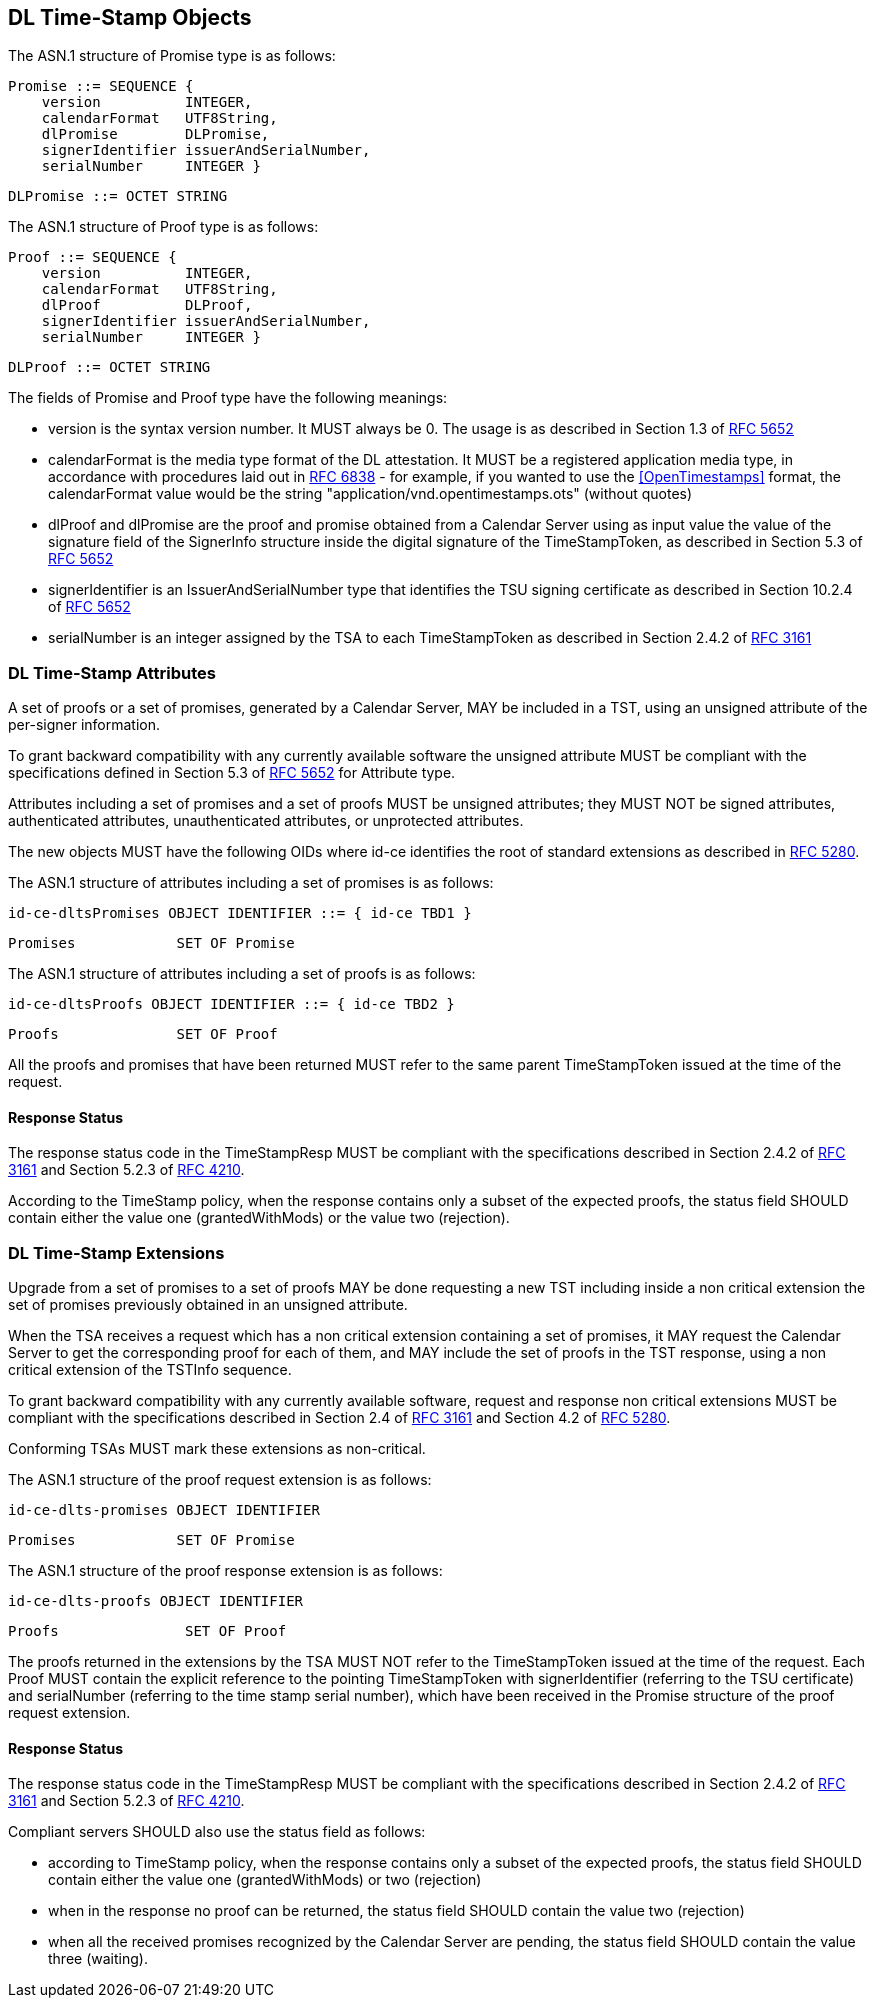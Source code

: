 
== DL Time-Stamp Objects

The ASN.1 structure of Promise type is as follows:

    Promise ::= SEQUENCE {
        version          INTEGER,
        calendarFormat   UTF8String,
        dlPromise        DLPromise,
        signerIdentifier issuerAndSerialNumber,
        serialNumber     INTEGER }

    DLPromise ::= OCTET STRING


The ASN.1 structure of Proof type is as follows:

    Proof ::= SEQUENCE {
        version          INTEGER,
        calendarFormat   UTF8String,
        dlProof          DLProof,
        signerIdentifier issuerAndSerialNumber,
        serialNumber     INTEGER }

    DLProof ::= OCTET STRING

The fields of Promise and Proof type have the following meanings:

[no-bullet]
* version is the syntax version number. It MUST always be 0.
  The usage is as described in Section 1.3 of <<RFC5652,RFC 5652>>

* calendarFormat is the media type format of the DL attestation.
  It MUST be a registered application media type, in accordance with
  procedures laid out in <<RFC6838,RFC 6838>> - for example, if you wanted
  to use the <<OpenTimestamps>> format, the calendarFormat value would be
  the string "application/vnd.opentimestamps.ots" (without quotes)

* dlProof and dlPromise are the proof and promise obtained from a Calendar Server
  using as input value the value of the signature field of the SignerInfo structure
  inside the digital signature of the TimeStampToken, as described in Section 5.3
  of <<RFC5652,RFC 5652>>

* signerIdentifier is an IssuerAndSerialNumber type that identifies the TSU
  signing certificate as described in Section 10.2.4 of <<RFC5652,RFC 5652>>

* serialNumber is an integer assigned by the TSA to each TimeStampToken
  as described in Section 2.4.2 of <<RFC3161,RFC 3161>>


=== DL Time-Stamp Attributes

A set of proofs or a set of promises, generated by a Calendar Server, MAY be included
in a TST, using an unsigned attribute of the per-signer information.

To grant backward compatibility with any currently available software
the unsigned attribute MUST be compliant with the specifications defined
in Section 5.3 of <<RFC5652,RFC 5652>> for Attribute type.

Attributes including a set of promises and a set of proofs MUST be unsigned attributes;
they MUST NOT be signed attributes, authenticated attributes,
unauthenticated attributes, or unprotected attributes.

The new objects MUST have the following OIDs where id-ce identifies
the root of standard extensions as described in <<RFC5280,RFC 5280>>.

The ASN.1 structure of attributes including a set of promises is as follows:

    id-ce-dltsPromises OBJECT IDENTIFIER ::= { id-ce TBD1 }

    Promises            SET OF Promise

The ASN.1 structure of attributes including a set of proofs is as follows:

    id-ce-dltsProofs OBJECT IDENTIFIER ::= { id-ce TBD2 }

    Proofs              SET OF Proof

All the proofs and promises that have been returned MUST refer to the same parent
TimeStampToken issued at the time of the request.


==== Response Status

The response status code in the TimeStampResp MUST be compliant with
the specifications described in Section 2.4.2 of <<RFC3161,RFC 3161>>
and Section 5.2.3 of <<RFC4210,RFC 4210>>.

According to the TimeStamp policy, when the response contains only a subset
of the expected proofs, the status field SHOULD contain either the value one
(grantedWithMods) or the value two (rejection).

=== DL Time-Stamp Extensions

Upgrade from a set of promises to a set of proofs MAY be done
requesting a new TST including inside a non critical extension
the set of promises previously obtained in an unsigned attribute.

When the TSA receives a request which has a non critical extension
containing a set of promises,
it MAY request the Calendar Server to get the corresponding proof
for each of them, and MAY include the set of proofs in the TST response,
using a non critical extension of the TSTInfo sequence.

To grant backward compatibility with any currently available software,
request and response non critical extensions MUST be compliant
with the specifications described in Section 2.4 of <<RFC3161,RFC 3161>>
and Section 4.2 of <<RFC5280,RFC 5280>>.

Conforming TSAs MUST mark these extensions as non-critical.

The ASN.1 structure of the proof request extension is as follows:

    id-ce-dlts-promises OBJECT IDENTIFIER

    Promises            SET OF Promise

The ASN.1 structure of the proof response extension is as follows:

    id-ce-dlts-proofs OBJECT IDENTIFIER

    Proofs               SET OF Proof

The proofs returned in the extensions by the TSA MUST NOT refer to
the TimeStampToken issued at the time of the request.
Each Proof MUST contain the explicit reference to the pointing
TimeStampToken with signerIdentifier (referring to the TSU certificate)
and serialNumber (referring to the time stamp serial number),
which have been received in the Promise structure of the proof request extension.


==== Response Status

The response status code in the TimeStampResp MUST be compliant
with the specifications described in Section 2.4.2 of <<RFC3161,RFC 3161>>
and Section 5.2.3 of <<RFC4210,RFC 4210>>.

Compliant servers SHOULD also use the status field as follows:

* according to TimeStamp policy, when the response contains only a subset
  of the expected proofs, the status field SHOULD contain either the value one
  (grantedWithMods) or two (rejection)

* when in the response no proof can be returned,
  the status field SHOULD contain the value two (rejection)

* when all the received promises recognized by the Calendar Server are pending,
  the status field SHOULD contain the value three (waiting).
